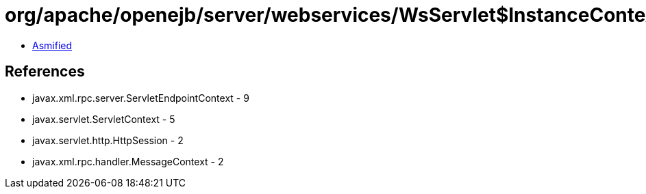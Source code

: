 = org/apache/openejb/server/webservices/WsServlet$InstanceContext.class

 - link:WsServlet$InstanceContext-asmified.java[Asmified]

== References

 - javax.xml.rpc.server.ServletEndpointContext - 9
 - javax.servlet.ServletContext - 5
 - javax.servlet.http.HttpSession - 2
 - javax.xml.rpc.handler.MessageContext - 2
